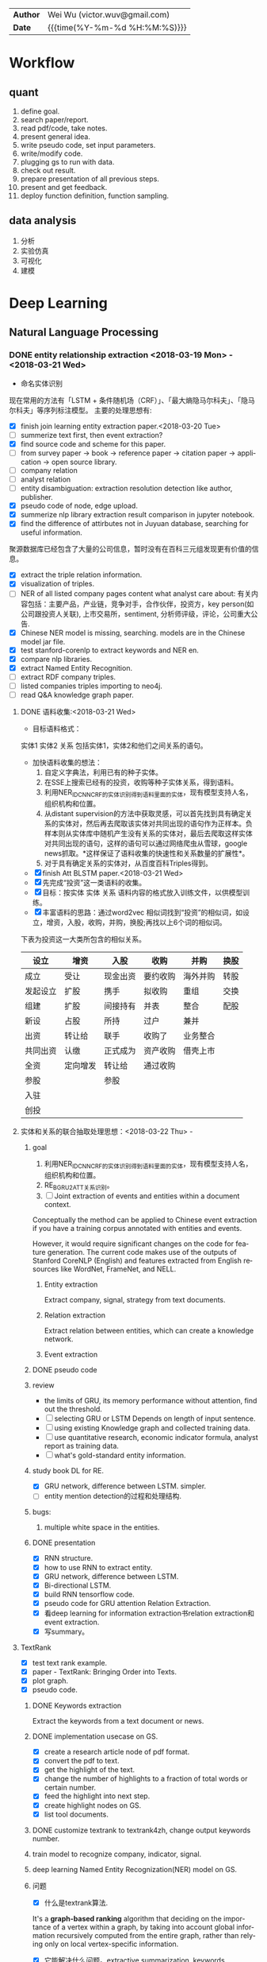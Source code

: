 #+TITLEs: Document title
#+LANGUAGE: en
#+TAGS: review
#+OPTIONS: toc:nil h:4 html-postamble:nil html-preamble:t tex:t f:t
#+OPTIONS: prop:("VERSION")
#+HTML_DOCTYPE: <!DOCTYPE html>
#+HTML_HEAD: <link href="http://fonts.googleapis.com/css?family=Roboto+Slab:400,700|Inconsolata:400,700" rel="stylesheet" type="text/css" />
#+HTML_HEAD: <link href="css/style.css" rel="stylesheet" type="text/css" />
#+HTML_HEAD: <link rel="stylesheet" type="text/css" href="./styles/demo/css/style.css"/>
#+MACRO: author Wei Wu
#+MACRO: email victor.wuv@gmail.com

#+HTML: <div class="outline-2" id="meta">
| *Author* | {{{author}}} ({{{email}}})    |
| *Date*   | {{{time(%Y-%m-%d %H:%M:%S)}}} |
#+HTML: </div>


* Workflow
** quant
1. define goal.
2. search paper/report.
3. read pdf/code, take notes.
4. present general idea.
5. write pseudo code, set input parameters.
6. write/modify code.
7. plugging gs to run with data.
8. check out result.
9. prepare presentation of all previous steps.
10. present and get feedback.
11. deploy function definition, function sampling.

** data analysis
1. 分析
2. 实验仿真
3. 可视化
4. 建模

* Deep Learning
** Natural Language Processing
*** DONE entity relationship extraction <2018-03-19 Mon> - <2018-03-21 Wed>
CLOSED: [2018-03-26 Mon 13:52]
:LOGBOOK:
CLOCK: [2018-03-21 Wed 11:10]--[2018-03-21 Wed 18:56] =>  7:46
CLOCK: [2018-02-07 Wed 11:13]--[2018-02-07 Wed 15:36] =>  4:23
CLOCK: [2018-02-06 Tue 10:07]--[2018-02-06 Tue 11:32] =>  1:25
CLOCK: [2018-02-05 Mon 15:38]--[2018-02-05 Mon 16:21] =>  0:43
CLOCK: [2018-02-05 Mon 09:54]--[2018-02-05 Mon 15:34] =>  5:40
CLOCK: [2018-02-02 Fri 10:23]--[2018-02-02 Fri 17:25] =>  7:02
CLOCK: [2018-02-01 Thu 15:42]--[2018-02-01 Thu 20:26] =>  4:44
CLOCK: [2018-02-01 Thu 10:00]--[2018-02-01 Thu 11:52] =>  1:52
CLOCK: [2018-01-31 Wed 15:16]--[2018-01-31 Wed 19:29] =>  4:13
CLOCK: [2018-01-31 Wed 10:53]--[2018-01-31 Wed 12:08] =>  1:15
CLOCK: [2018-01-31 Wed 10:09]--[2018-01-31 Wed 10:52] =>  0:43
CLOCK: [2018-01-30 Tue 17:45]--[2018-01-30 Tue 18:35] =>  0:50
:END:
- 命名实体识别
现在常用的方法有「LSTM + 条件随机场（CRF）」、「最大熵隐马尔科夫」、「隐马尔科夫」等序列标注模型。 主要的处理思想有:

- [X] finish join learning entity extraction paper.<2018-03-20 Tue>
- [ ] summerize text first, then event extraction?
- [X] find source code and scheme for this paper.
- [ ] from survey paper -> book -> reference paper -> citation paper -> application -> open source library.
- [ ] company relation
- [ ] analyst relation
- [ ] entity disambiguation: extraction resolution detection like author, publisher.
- [X] pseudo code of node, edge upload.
- [X] summerize nlp library extraction result comparison in jupyter notebook.
- [X] find the difference of attirbutes not in Juyuan database, searching for useful information.
聚源数据库已经包含了大量的公司信息，暂时没有在百科三元组发现更有价值的信息。
- [X] extract the triple relation information.
- [X] visualization of triples.
- [ ] NER of all listed company pages content what analyst care about: 有关内容包括：主要产品，产业链，竞争对手，合作伙伴，投资方，key person(如公司跟投资人关联), 上市交易所，sentiment, 分析师评级，评论，公司重大公告.
- [X] Chinese NER model is missing, searching. models are in the Chinese model jar file.
- [X] test stanford-corenlp to extract keywords and NER en.
- [X] compare nlp libraries.
- [X] extract Named Entity Recognition.
- [ ] extract RDF company triples.
- [ ] listed companies triples importing to neo4j.
- [ ] read Q&A knowledge graph paper.

**** DONE 语料收集:<2018-03-21 Wed>
CLOSED: [2018-04-12 Thu 13:18]
- 目标语料格式：
实体1  实体2  关系  包括实体1，实体2和他们之间关系的语句。
- 加快语料收集的想法：
  1. 自定义字典法，利用已有的种子实体。
  2. 在SSE上搜索已经有的投资，收购等种子实体关系，得到语料。
  3. 利用NER_IDCNN_CRF的实体识别得到语料里面的实体，现有模型支持人名，组织机构和位置。
  4. 从distant supervision的方法中获取灵感，可以首先找到具有确定关系的实体对，然后再去爬取该实体对共同出现的语句作为正样本。负样本则从实体库中随机产生没有关系的实体对，最后去爬取这样实体对共同出现的语句，这样的语句可以通过网络爬虫从雪球，google news抓取。*这样保证了语料收集的快速性和关系数量的扩展性*。
  5. 对于具有确定关系的实体对，从百度百科Triples得到。

- [X] finish Att BLSTM paper.<2018-03-21 Wed>
- [X] 先完成“投资”这一类语料的收集。
- [X] 目标：按实体 实体 关系 语料内容的格式放入训练文件，以供模型训练。
- [X] 丰富语料的思路：通过word2vec 相似词找到“投资”的相似词，如设立，增资，入股，收购，并购，换股;再找以上6个词的相似词。
下表为投资这一大类所包含的相似关系。

| 设立     | 增资     | 入股     | 收购     | 并购     | 换股 |
|----------+----------+----------+----------+----------+------|
| 成立     | 受让     | 现金出资 | 要约收购 | 海外并购 | 转股 |
| 发起设立 | 扩股     | 携手     | 拟收购   | 重组     | 交换 |
| 组建     | 扩股     | 间接持有 | 并表     | 整合     | 配股 |
| 新设     | 占股     | 所持     | 过户     | 兼并     |      |
| 出资     | 转让给   | 联手     | 收购了   | 业务整合 |      |
| 共同出资 | 认缴     | 正式成为 | 资产收购 | 借壳上市 |      |
| 全资     | 定向增发 | 转让给   | 通过收购 |          |      |
| 参股     |          | 参股     |          |          |      |
| 入驻     |          |          |          |          |      |
| 创投     |          |          |          |          |      |
**** 实体和关系的联合抽取处理思想：<2018-03-22 Thu> -
***** goal
:LOGBOOK:
CLOCK: [2018-03-29 Thu 10:38]--[2018-03-29 Thu 16:08] =>  5:30
:END:
1. 利用NER_IDCNN_CRF的实体识别得到语料里面的实体，现有模型支持人名，组织机构和位置。
2. RE_BGRU_2ATT关系识别。
3. [ ] Joint extraction of events and entities within a document context.
Conceptually the method can be applied to Chinese event extraction if you have a training corpus annotated with entities and events.

However, it would require significant changes on the code for feature generation. The current code makes use of the outputs of Stanford CoreNLP (English) and features extracted from English resources like WordNet, FrameNet, and NELL.
****** Entity extraction
Extract company, signal, strategy from text documents.
****** Relation extraction
Extract relation between entities, which can create a knowledge network.
****** Event extraction


***** DONE pseudo code
CLOSED: [2018-03-29 Thu 09:55]
:LOGBOOK:
CLOCK: [2018-03-28 Wed 15:01]--[2018-03-28 Wed 18:58] =>  3:57
CLOCK: [2018-03-28 Wed 09:47]--[2018-03-28 Wed 12:09] =>  2:22
:END:
***** review
- the limits of GRU, its memory performance without attention, find out the threshold.
- [ ] selecting GRU or LSTM Depends on length of input sentence.
- [ ] using existing Knowledge graph and collected  training data.
- [ ] use quantitative research, economic indicator formula, analyst report as training data.
- [ ] what's gold-standard entity information.
***** study book DL for RE.
:LOGBOOK:
CLOCK: [2018-03-29 Thu 16:08]--[2018-03-29 Thu 19:00] =>  2:52
:END:
- [X] GRU network, difference between LSTM. simpler.
- [ ] entity mention detection的过程和处理结构.


***** bugs:
****** multiple white space in the entities.

***** DONE presentation
CLOSED: [2018-04-08 Sun 16:22]
:LOGBOOK:
CLOCK: [2018-04-02 Mon 09:42]--[2018-04-02 Mon 17:04] =>  7:22
:END:
- [X] RNN structure.
- [X] how to use RNN to extract entity.
- [X] GRU network, difference between LSTM.
- [X] Bi-directional LSTM.
- [X] build RNN tensorflow code.
- [X] pseudo code for GRU attention Relation Extraction.
- [X] 看deep learning for information extraction书relation extraction和event extraction.
- [X] 写summary。

**** TextRank
:LOGBOOK:
CLOCK: [2018-04-03 Tue 15:41]--[2018-04-03 Tue 19:23] =>  3:42
:END:

- [X] test text rank example.
- [X] paper - TextRank: Bringing Order into Texts.
- [X] plot graph.
- [X] pseudo code.
***** DONE Keywords extraction
CLOSED: [2018-04-11 Wed 18:24]
Extract the keywords from a text document or news.

***** DONE implementation usecase on GS.
CLOSED: [2018-04-12 Thu 10:14]
- [X] create a research article node of pdf format.
- [X] convert the pdf to text.
- [X] get the highlight of the text.
- [X] change the number of highlights to a fraction of total words or certain number.
- [X] feed the highlight into next step.
- [X] create highlight nodes on GS.
- [X] list tool documents.
***** DONE customize textrank to textrank4zh, change output keywords number.
CLOSED: [2018-04-10 Tue 18:08]
***** train model to recognize company, indicator, signal.
***** deep learning Named Entity Recognization(NER) model on GS.
***** 问题
- [X] 什么是textrank算法.
It's a *graph-based ranking* algorithm that deciding on the importance of a vertex within a graph, by taking into account global information recursively computed from the entire graph, rather than relying only on local vertex-specific information.
- [X] 它能解决什么问题。extractive summarization, keywords extraction.
- [X] 对语言类型（中英文）是否有要求：对语言没有要求。
***** DONE extract the structure of a document, represent as a graph
CLOSED: [2018-04-10 Tue 18:09]
https://www.iwencai.com/msgconsule/search?qs=pc_~soniu~info~all~resultpage~topsearchbox&tid=report&w=%E8%B4%B5%E5%B7%9E%E8%8C%85%E5%8F%B0

[[././img/knowledge_graph_report.png]]
*** TODO information extraction system<2018-04-04 Wed>
**** extract the knowledge from company and products.
[[./img/knowledge_graph_fruit.png]]
**** extract keywords from documents, create a knowledge graph.
**** DONE opinion sentiment analysis. <2018-03-09 Fri> - <2018-03-16 Fri>
CLOSED: [2018-03-26 Mon 12:49]
:LOGBOOK:
CLOCK: [2018-03-07 Wed 10:05]--[2018-03-07 Wed 17:57] =>  7:52
CLOCK: [2018-03-02 Fri 09:56]--[2018-03-02 Fri 19:07] =>  9:11
CLOCK: [2018-03-01 Thu 10:38]--[2018-03-01 Thu 12:01] =>  1:23
:END:
***** DONE read_RMDB_table -> NLP_sentiment_analysis -> generate_sentiment_signal.
CLOSED: [2018-03-26 Mon 13:37]
[[https://nlp.stanford.edu/courses/cs224n/2011/reports/nccohen-aatreya-jameszjj.pdf][sentiment prediction]]
- Sentiment analysis 算法.
SVM, HMM, naive bayes, 最大熵, K-NN, Dictionary.
- 爬取Google news, 雪球， 虎嗅， 微信上所有300支股票的文档，再进行sentiment analysis, 结果再排序，选最好的5只。
- [ ] sentiment score做为单因子测试, upload sentiment data to hadoop and test factor in FS.
- [X] read paper *joint extraction of entities and relations*.
- [ ] read paper *Anomalies and Investor Sentiment*.
- [X] 情感分析指标的设计在GS上实现。
- [X] news, market-view articles sentiment analysis.
- [X] 发现2018-02-08, 情感指数0.54，2-9日出现大跌。
能否用这个指数来预警，今天可以扩大一下样本空间，看看上证在1%下跌的情况下前一日的情感指数值是如何变化。
- [ ] search paper and books how to use sentiment analysis.
***** DONE train sentiment classification model.                 :review:
CLOSED: [2018-06-19 Tue 19:03]
review:
1. 分拆分类器的训练和分类。
2. 训练好的模型存储在GID背后的路径。

****** improvement:                                             :improvement:
1. 应该早点把与sentiment classification action不太相关的步骤省略。
2. 训练的步骤代码早点应该弄清楚：怎么调用，可以做几个分类？
3. 不要hard code一些自己加进去的逻辑，如positive probability *2;

**** information retrieval system
***** goal
****** question and answering from a document
- what is tha data.
- what is the algorithm.
- what is the conclusion.
****** News summary
- [ ] classify 1 year of analyst research articles.
- [X] convert PDFs to text files.
- [ ] summerize articles
****** syntactic parsing

*** Latent Dirichlet Allocation(LDA)
Latent Dirichlet allocation (LDA) is a generative statistical model that allows sets of observations to be explained by unobserved groups that explain why some parts of the data are similar. For example, if observations are words collected into documents, it posits that each document is a mixture of a small number of topics and that each word's creation is attributable to one of the document's topics.

***** TODO Word Embedding
Recommend similar words.
- [ ] change skill instance input as node.
***** DONE Sentiment analysis
CLOSED: [2018-04-12 Thu 10:25]
To create a sentiment index for a keyword, which can be provided as a indicator.

***** TODO DeepDive<2018-04-23 Mon>
:LOGBOOK:
CLOCK: [2018-04-27 Fri 14:22]
:END:

****** function
deepdive适合从unstructured data里面找出event, 而我们从scholar上爬下来的数据已经可以变成structured-data了，所以用实体消歧工具之后做entity linking即可。

deepdive的输入数据为unstructured-data，他需要利用Stanford CoreNLP从句子里面提取语义信息，包括词干，词性信息（主谓宾等），识别出来的实体，还有句子特征来帮助做信息抽取。
****** feature

****** advantage

****** DONE start from structured data, entity linking these data.
CLOSED: [2018-05-17 Thu 11:43]
*** DONE Word Embedding(Word2Vec):<2017-12-01 Fri> - <2017-12-31 Sun>
CLOSED: [2018-03-26 Mon 12:47]
:LOGBOOK:
CLOCK: [2017-12-22 Fri 15:44]--[2017-12-22 Fri 19:21] =>  3:37
CLOCK: [2017-12-14 Thu 10:04]--[2017-12-14 Thu 12:01] =>  1:57
CLOCK: [2017-12-13 Wed 10:04]--[2017-12-13 Wed 15:45] =>  5:41
CLOCK: [2017-12-05 Tue 11:46]--[2017-12-05 Tue 12:04] =>  0:18
CLOCK: [2017-11-27 Mon 10:28]--[2017-11-27 Mon 12:02] =>  1:34
CLOCK: [2017-11-21 Tue 09:07]--[2017-11-21 Tue 15:05] =>  5:58
:END:
**** Goal/use case
- use such word2vec to find similar keywords.
**** jobs: 数据收集， 清洗
- [ ] train analyst report and save model on hdfs, load this model as a j node.
- [ ] gs similar words function test use analyst report.
- [X] upload all vocabulary in word2vec model to Neo4j.
- [X] create a function: word_rec(model, keywords, topn)
- [ ] manually add categories and page links in sql file.
- [X] return word embedding model to next step in GS.
- [X] word embedding的设计文档修改.
- [X] pack pages into a corpus file.
- [ ] compare cutting on paragraph and document.
- [ ] train few files to see if there's repeat training on word2vec.
- [ ] extract data from financial documents — usually PDFs — in an automated way, and to produce “better-than-human” analyses. extract data from tables and text.
- [ ] train function names based on wiki pages on functions, models, and python/matlab/sas/cpp-reference manuals, function names and function descriptions, excel formula, VBA, VB, guass, whatever software which has a function dictionary and manual.
- [ ] retrieve pages title and id under categories from mysql.
- [ ] LSA or LDA analysis on unstructured text, which will give a clustering of words on every topic.
- [ ] visualize vocabulary embedding using t-SNE which project embedding vectors into 2-D surface from an proper perspective using tensorboard locally which can ignore uploading to projector online.
- [ ] create LSTM networks on xarray data.
- [X] create test program to run word embedding, to visualize output.
- [ ] *What is fueling heavy investment in machine learning in the financial industry and how does it fit into customers’ workflows?*
  A lot of our customers’ workflows are being automated, entirely or partially. What they’re doing today is more on the cognitive side: strategy and portfolio selection, formulating the investment theses, etc. People are trying to solve many, many problems in finance using these methods, because they allow for the building of more sophisticated intelligence into trading and client facing workflows. These methods can improve efficiency, or, crucially, allow us to approach problems which heretofore were intractable – due to complicated interactions in the data, complexity of the problem, availability of data or computational resources, and so on.
- [X] provide xarray data to Zhou.
- [X] provide Sun Chinese wiki.
- [X] network Bloomberg about tensorflow.
- [X] retrieving speed test from mongodb.
- [X] test case on finance domain word embedding prediction.
- [X] dumping wiki pages to mongodb.
- [X] testing GPU server.
- [X] configuring deep learning hardware, operation system, software.
- [X] test sets simularity, A-B=C-D?, A+B=?
- [X] incremental training finance pages based via online training.
  online training can not continue missing frequency in pretrained google binary file.
- [ ] cut/training Chinese osets words into files.
- [ ] compare similarity between category and end-to-node oset element.
- [ ] compare the results from GS searching engine and word embedding.
- [ ] import xml pages to elasticsearch.
- [X] clustering categories by word embedding, osets, idea.
  To calculate the similarity matrix between all 160706 vocabulary in RAM, 160706 *160706 *4(bytes)/1024(bytes)/1014(bytes)=99491MB will be needed.
- [X] use [[http://www.cis.lmu.de/pub/phraseEmbedding.txt.bz2][phrase embedding]] as test.
  better phrasing results.
- [X] take a look at cite space iii.
- [X] test word2vec model from finance.
- [X] cut paragraph to short sentences, then phrase.
- [X] phrase text8
- [X] train phrasing sentences word2vec model.
- [X] phrase detection with google pretrained vectors.
- [X] find available library to extract wiki content.
- [X] find all page titles from level 5 finance sub-categories.
- [X] extract page section from wiki xml file.
- [ ] parse Chinese wiki, remove stopwords.
- [X] model wiki token corpus.
- [ ] [[https://github.com/ryankiros/skip-thoughts][skip-thought]].
- [X] find corporate finance/mba questions corpos.
- [ ] read A primer on Neural Network Models.
- [X] tensorflow structure.
- [X] train word2vec model.
- [X] test finding similar words from Wiki corpus.
- [X] download wiki xml file.
- [X] transfer wiki xml file to text format.
- [X] load pre-trained vector matrix, predict the context using a word based on the Skip-Gram model.
- [X] overview of word2vec, why does it work.
- [ ] video explained by Xin Rong.
- [ ] forward propagation vs backward propagation, CNN explained by Andrew Ng.
- [X] paper word2vec Parameter Learning Explained.
- [X] understand Tensorflow Word2Vec example.
- [X] build a backward propagation network.
- [ ] fi or function def from output of wants whose idea word2vec is close to target want's idea.
建一个想法，根据这个想法找到匹配的FI, or FD. 例如，建一个optimize需求，自动推荐black litterman model, or markowitz mean/variance model.
- [ ] fi and its function def whose word2vec is close to word2vec of function instances of current function def to be built.
当前FI,查找相关的下一步FI.

*** DONE Chinese wiki model. <2018-01-01 Mon> - <2018-01-12 Fri>
CLOSED: [2018-02-09 Fri 18:57]
**** jobs: 训练中文维基数据，嵌入GS
- choose model using most related model, use wiki category relation similarity to choose model, train specific field category model. get the related category tree, use regular expression to get responding categories from the wiki xml file.
- [X] train financial fields model(58+ categories).
- [X] use similarity distance to find the nearest category of target words.
- [X] similarity test on specific model.
- [X] add all pages title to jieba dict.
- [X] 中文短语处理，当短语不存在词汇库中时，拆开成词输入到模型。
- [X] preprocessing workflow.
  英文text preprocessing需要的注意一些点，及应提供的选择
  1. cut段落或文章
  2. phrase是否进行转换
  3. 停词(a, the, of, that, this, he, I...)是否保留
  4. 数字是否转为英文单词, 中间有数字的单词是否保留(th8)
  5. 提取词干（时态转换，单复数单词转换）
  6. 标点（撇号'，所有格,缩写如don’t），符号（%,#,&,?,@,\,/,",是否保留）
  7. 大小写转换（句首大写转小写，保留全部大写词，专有名词首字母大写保留）

  中文分词（主要利用结巴分词）
  - [X] 1. cut段落或文章
  - [X] 2. 去停词
  - [X] 去标点符号
  - [X] 去数字
- [ ] word2vec fast text comparison.
- [X] compare the training results with or without stopwords.
- [X] demo code.
- [X] visualize & compare results.
- [X] create index for zhwiki.
- [X] test model.
- [X] assign wiki pages extraction task.
- [X] insert Chinese wiki to mongo, transform traditional Chinese to simple Chinese.
- [X] get rid of the stopwords.
- [X] retrie Chinese financial wiki pages from mongo and train.
- [ ] fix zhwiki to mongodb words count.
                                                                       :wait:

*** DONE Building the Wikipedia Knowledge Graph in Neo4j <2018-01-13 Sat> - <2018-03-09 Fri>
CLOSED: [2018-02-09 Fri 18:58]
:LOGBOOK:
CLOCK: [2017-11-15 Wed 14:01]--[2017-11-15 Wed 16:04] =>  2:03
:END:
[[file:/home/weiwu/website/leolle.github.io/CS/MachineLearning/NaturalLanguageProcessing.org][NLP]]
- [X] wiki SQL database links graph.
- [X] pulling wiki knowledge categories(id), pages(id) and relations to local csv, sql file.
**** DONE Data dumps/Import -> create nodes
CLOSED: [2018-03-26 Mon 13:54]
- methods
[[https://meta.wikimedia.org/wiki/Data_dumps]]

[[https://meta.wikimedia.org/wiki/Data_dumps/Import_examples]]

[[https://phabricator.wikimedia.org/source/operations-dumps-import-tools/browse/master/xmlfileutils/]]
- tools
[[http://wikipapers.referata.com/wiki/List_of_visualization_tools]]

- [ ] Import into an empty wiki of el wiktionary on Linux with MySQL, or Neo4j
- [ ] create special wiki reference edge between read only text nodes
- [X] watch the youtube video
[[https://www.youtube.com/watch?v=o6wueyweC34 ]]
- [X] read Neo4j document
[[http://guides.neo4j.com/wiki]]
- [X] try Neo4j sandbox
[[https://neo4j.com/sandbox-v2/]]
- [X] create Neo4j docker.
**** DONE create wiki knowledge graph -> create edges
CLOSED: [2018-03-26 Mon 12:48] DEADLINE: <2018-01-23 Tue>
:LOGBOOK:
CLOCK: [2018-02-07 Wed 15:36]--[2018-02-07 Wed 18:56] =>  3:20
CLOCK: [2018-02-07 Wed 10:09]--[2018-02-07 Wed 11:12] =>  1:03
CLOCK: [2018-02-06 Tue 11:32]--[2018-02-06 Tue 17:22] =>  5:50
CLOCK: [2018-01-30 Tue 19:24]--[2018-01-30 Tue 20:52] =>  1:28
CLOCK: [2018-01-30 Tue 13:11]--[2018-01-30 Tue 17:45] =>  4:34
CLOCK: [2018-01-30 Tue 10:58]--[2018-01-30 Tue 12:39] =>  1:41
CLOCK: [2018-01-29 Mon 10:36]--[2018-01-29 Mon 20:18] =>  9:42
CLOCK: [2018-01-26 Fri 09:49]--[2018-01-26 Fri 11:16] =>  1:27
CLOCK: [2018-01-25 Thu 10:32]--[2018-01-25 Thu 15:59] =>  5:27
CLOCK: [2018-01-24 Wed 13:58]--[2018-01-24 Wed 19:40] =>  5:42
CLOCK: [2018-01-23 Tue 13:47]--[2018-01-23 Tue 15:47] =>  2:00
CLOCK: [2018-01-23 Tue 09:56]--[2018-01-23 Tue 12:05] =>  2:09
CLOCK: [2018-01-22 Mon 16:45]--[2018-01-22 Mon 19:34] =>  2:49
CLOCK: [2018-01-22 Mon 13:38]--[2018-01-22 Mon 14:28] =>  0:50
CLOCK: [2018-01-22 Mon 10:00]--[2018-01-22 Mon 12:29] =>  2:29
:END:
- [X] extract gid from get skill to graph.
- [X] importing wiki categories and page edge relation to Neo4j.
- [X] 上传完备份我再建边.
- [X] 加一个loop detection算法，现在只做了direct cycle detection algorithm.
  - [X] use networkx to detect loop.
  - [X] it's too hard to detect cycles in the whole graph. Starting in a small categories.
  - [X] don't add direct loop edges to a graph, find_cycles will only show such direct loop. save this graph.
  - [X] remove direct cycle and full cycle at a node completely.
- [X] skill GID generating in Python.
- [X] 把节点上传. wiki 上传了1040229 page, 381475 categories.
- [X] train word2vec model based on GID.
- [X] import edge, loop detecting for linking categories nodes.
- [X] fetching pages binary content via GID.
- [X] test response GID, same with GID saved on Chrome.
- [X] test fetching binary text with GID.
- [X] extract page to neo4j from xml file.
businessID.domain = https://zh.wikipedia.org/wiki/:
businessID.pk = urlencode(traditional Chinese title).
title = simple Chinese title
node.names.chinese = simple Chinese title
node.url = encoded_url
- [X] import category to neo4j from sql file.
businessID.domain = https://zh.wikipedia.org/wiki/Category:
businessID.pk = urlencode(traditional Chinese title).
title = simple Chinese title
node.names.chinese = simple Chinese title
- [X] double check GID with Shenbing after importing a small set of page.
- [X] import page from mongo to neo4j.
- [X] backup neo4j after importing categories and page.
- [X] delete edges.
- [X] importing wiki categories nodes and page nodes to Neo4j.
- [X] test importing wiki categories nodes.
- [X] skill_2_graph
=C-M-r= in gs, create 查路径, drag GID: 81F49335AC9C4D84A5F27F7A02AAABBA into the input box, input Parent GID in the parent box.
***** Thomson Reuters Knowledge graph perim
- [ ] read how to use the RFM dataset.
***** relation extraction from training data
- [ ] search paper and public code.
- [X] Stanford NLP relation extraction video.
**** DONE manual import unsaved categories and edges into Neo4j.
CLOSED: [2018-03-09 Fri 15:15]
- [X] find unsaved categories under 金融 category.
- [X] save those to a sql file.
- [X] upload sql file and edge.
*** TODO NLP information system workflow<2018-04-11 Wed> -

**** Overview:
***** GS can easily help users increase working efficiency on:
- Idea search on data/document
- Model building
***** NLP information system integrated into document search.
****** Increase working efficiency features:
******* Interaction between GS current task of workflow and web browser page.
Interaction is based on:
- Context information of workflow, current main task
- Web browser page content
******* Recommend documents based on user profile.
******* Find user preferred data, indicator, factor, strategies, models.
******* Find connected data/company/node from knowledge graph.
******* User defined policy can be automatically triggered on schedule or by action.
******* Users in a group can collaboratively finish the same goal.
****** Use case:
******* Switch current main task according to browsing website page.
******* GS automatically highlight entities on web browser page based on current main task.
******* Store labeled text for training corpus.
******* Provide user preferred data, indicator, factor, strategies, models trained from wiki categories and page.
****** Principle of use case i:
- Use text summarization tool can extract theme of page content.
- Use the extracted theme to trigger a current main task change.
****** Principle of use case ii:
- Embedding all node text from current main task together with text from page content.
- Find similar sentences from current main task’s vector.

****** Define policy, state variable, reward:
Policy and state variable:

******* Reward:
- If agent finds target data, indicator, factor, strategies, models and continue his workflow.
- If user shares this document in the group, or agent shares it to other users.
- If user labeled additional text from the document.
- If user check this document again.
****** technique/library description:
https://docs.google.com/spreadsheets/d/1j10vRQhwOWBLtYsJjsbgXqI5XyCDagSF708pano1JEc/edit#gid=0
**** use cases:
***** DONE Use case 1:
CLOSED: [2018-04-17 Tue 09:42]
Switch current main task according to browsing website page:
****** Input: Example document:
20170122-长江证券-长江证券金融工程：基于网络的动量选股策略
****** URL:
http://q.gftchina.com:13567/DocUIHTML/pdf/web/viewer.html?file=/vqservice/vq/docs/BB362E31FF4D41C234A804E3653030B1
****** Available tools:
- TextRank summarization
- Tokenization
- Word Embedding
****** Description:
- extract document theme from opened website.

#+BEGIN_SRC python
def extract_theme(text):
    tr4w = TextRank4Keyword()

    tr4w.analyze(
        text=text, lower=False,
        window=2)
    # 获取关键短语。获取 keywords_num 个关键词构造的可能出现的短语，要求这个短语在原文本中至少出现的次数为min_occur_num。
    theme_result = tr4w.get_keyphrases(keywords_num=20, min_occur_num=2)
    return theme_result
#+END_SRC

#+RESULT:
:  Output:
:  主题：
:  模型指标
:  股票动量
:  策略模型
:  股价股票
****** Store theme to state variable.
****** Trigger workflow policy change task action.
1. 说明library, algorithm 的使用场景。
2. 比较bag of words与textrank的使用效果。
3. 前期花了很多时间在数据准备的工具制作上，给后期使用数据提供了方便，接下来还需要把一些算法具体的细节搞明白，如跟其它算法相比有什么不同，有什么优势，效果怎么样等。
4. 列出还没完全搞明白算法。

***** DONE Use case 2:
CLOSED: [2018-04-17 Tue 09:42]
:LOGBOOK:
CLOCK: [2018-04-13 Fri 10:42]--[2018-04-13 Fri 19:18] =>  8:36
:END:
highlight entities/sentences according to GS current main task.
****** Input: current task nodes text and web page content
****** example task: 查找动量指标, equivalent want.
****** Available tools/techniques:
- Word embedding
- LDA
- Named Entity Recognition
****** Description
- [ ] Embedding all nodes text.
- [ ] Find nearest vectors between entities/sentences and current node.
- [ ] Find most similar words in the web browser page from node text.
#+RESULT:
:  Output:
:  model.most_similar(u'指标')
:  '市值', '模型', '节点', '网络', '专题报告', 'DEA', '股价', '平均线', 'MF', '策略', '声明', '目录', '速度', '流量'
:  model.most_similar(u'动量')
:  '距离', '平均线', 'NMF', '收盘价', '指数', '速度感', '节点', '概率', '资金', '股价', '行业', '散户', '策略', '指标', '速率', 'DEA'
:  model.most_similar(u'策略')
:  '指标', '节点', '模型', '动力学', '方法', '散户', '动量', '速率', '速度', '流量', '股价', '资金', '速度感'
:  model.most_similar(u'模型')
:  '指标', '散户', '网络', '策略', '数值', '最高价', '目录', '组分', '联系人', '专题报告', '基础', '股价', '历史数据', '股票走势'
****** context: 选择了节点，打开了相关的网页
goal:
1. 手动或者自动高亮similar words
2. 根据网页内容找出可能的task下一步动作，例如是制作某个因子，建立某个模型等。
3. 通过node的信息，如category, Oset, event，relation，找出网页对应的entity。
***** TODO Use case 4:
****** Goal: 通过node的信息，如category, Oset, event，relation，找出网页对应的entity. 根据当前收集到的信息，自动高亮网页中关于基本面的关键字.
- [ ] collect Oset dictionary
  - [ ] use wikipedia categories and page hierarchy tree to find similar words.
- [ ] collect relationship dictionary

****** input(node, task, url):
Task: 当前任务的前一步是在构造基本面因子任务。
Selected node: 福耀玻璃(i)
Url: 查看福耀玻璃的网页信息，https://xueqiu.com/3075122481/105256619
******  Tools:
OSet scheme.
****** Output:
营业收入，利润，净利润，毛利率，每股收益，财务指标，市值，市盈率，市净率，PE，市场占有率，增长率等。
***** Use case 5:
****** Goal: automatically collect relation(based on existed scheme like 投资，兼并) in the website content, recommend keyword pair.
****** input(url, task, node)
Url: 查看福耀玻璃的网页信息，https://xueqiu.com/3075122481/105256619
Task: 查找数据
Selected node: 福耀玻璃(i)
****** Output:
加拿大皇家银行增持
***** Use case 6:
****** Goal: automatically recommend next step task/model use website extracted relation.
****** input(url, task, node, relation)
Url: 查看福耀玻璃的网页信息，https://xueqiu.com/3075122481/105256619
Task: 查找数据
Selected node: 福耀玻璃(i)
Relation: 加拿大皇家银行增持
****** Output:
Similar stocks(under the same industry)  increase holding event happened.
**** news recommendation with RL
- [ ] web scraping case study.
https://www.octoparse.com/tutorial/web-scraping-case-study-scraping-articles-from-news24/

- [-] list available web crawling scripts.
  - [X] google scholar: https://github.com/ckreibich/scholar.py
    - ip轮询
    - user agent随机
    - domain随机
    - 休眠
    - cookies
  - [ ] google search
  - [ ] google news
- [ ] focused crawler with reinforcement learning.
***** detecting and visualizing emerging technology trends.
****** steps breakdown to create such workflow.
****** 主题词网络分析
- [X] propose use case details.
- [X] list available web crawler.
- [X] modify current web crawler.
- [ ] unit test crawler.
- [ ] create crawling function.
****** 主题词时间序列分析
****** 主题词s curve分析
****** extract title, author, date from pdf.
***** Search answer on the website based on the keywords from the documents combined with the question.
Use attention/theme to give hints of the conversation.
***** entity linking
*** scholar paper download:
**** Download metadata with the article title:
1. [X] Find meta data with article title from crossref.org API.

2. [X] Download specific articles directly(article url) or via sci-hub based on DOI.

**** DONE Download a  article.
CLOSED: [2018-06-07 Thu 10:39]
- [X] Search for articles on Google Scholar and download them.
- [X] Download pdf directly if possible.
- [X] Download specific articles directly(article url) or via sci-hub based on url.
  The actual pdf source url behind sci-hub is embedded in a iframe with the link looks something like

- [X] Get DOI from sci-hub content if possible, else search crossref with title, then search metadata for the article on crossref.
- [ ] or use google search.

***** DONE run code on GS.
CLOSED: [2018-06-19 Tue 11:06]

***** TODO upload article and metadata on GS.

***** entity linking for author.

***** TODO extract table and figure from pdf.
use pdfminer.six dumppdf.py
***** rename an uploaded pdf.

***** Usage:
- [X] 1. Download with the article title:
#+BEGIN_SRC python
sh = SciHub()
title = “”“Improving Traffic Locality in BitTorrent via Biased Neighbor Selection”“”
meta = sh.find_meta(title)
result = sh.download(meta.get(‘DOI’), path=title + ‘.pdf’)
#+END_SRC

- [X] 2. Search for articles on Google Scholar and download them:

***** issues:
- [ ] captcha验证
- [ ] 上传DOI, pdf到服务器

***** twitter account monitoring.
monitor AI accounts' newsest tweets, send tweets including the paper mentioned to users daily.

***** TODO design a QT UI for the downloader.

***** add tensorflow & estimator into Jupyter notebook.
https://docs.google.com/document/d/1Zm4SsJlHI8cB--E55Kki38QVHclbClZcBtQoaJX4TJU/edit?usp=sharing

**** machine reading for scientific paper.

***** machine reading/comprehension for scientific paper.
Hermann, K. M., Kočiský, T., Grefenstette, E., Espeholt, L., Kay, W., Suleyman, M., & Blunsom, P. (2015). Teaching Machines to Read and Comprehend, 1–9. https://doi.org/10.1109/72.410363

***** transfer article summary bullets into questions.

***** event extraction from scientific paper.

***** extract abstract/reference/full-text from scholar paper.
Lopez, P., & Romary, L. (2010). HUMB : Automatic Key Term Extraction from Scientific Articles in GROBID. Proceedings of the 5th International Workshop on Semantic Evaluation, (July), 248–251. Retrieved from http://aclweb.org/anthology/S/S10/S10-1055.pdf

Romary, L., & Lopez, P. (2017). GROBID - Information Extraction from Scientific Publications To cite this version : HAL Id : hal-01673305.

***** extract core claims/sentences.
Jansen, T., & Kuhn, T. (2017). Extracting core claims from scientific articles. Communications in Computer and Information Science, 765, 32–46. https://doi.org/10.1007/978-3-319-67468-1_3

Augenstein, I., Das, M., Riedel, S., Vikraman, L., & McCallum, A. (2017). SemEval 2017 Task 10: ScienceIE - Extracting Keyphrases and Relations from Scientific Publications. https://doi.org/10.18653/v1/S17-2091

***** information extraction for scientific paper.
Chen, J., & Chen, H. (2013). A structured information extraction algorithm for scientific papers based on feature rules learning. Journal of Software, 8(1), 55–62. https://doi.org/10.4304/jsw.8.1.55-62

Ronzano, F., & Saggion, H. (2016). Knowledge extraction and modeling from scientific publications. Lecture Notes in Computer Science (Including Subseries Lecture Notes in Artificial Intelligence and Lecture Notes in Bioinformatics), 9792 LNCS, 11–25. https://doi.org/10.1007/978-3-319-53637-8_2

* Paper Summary
